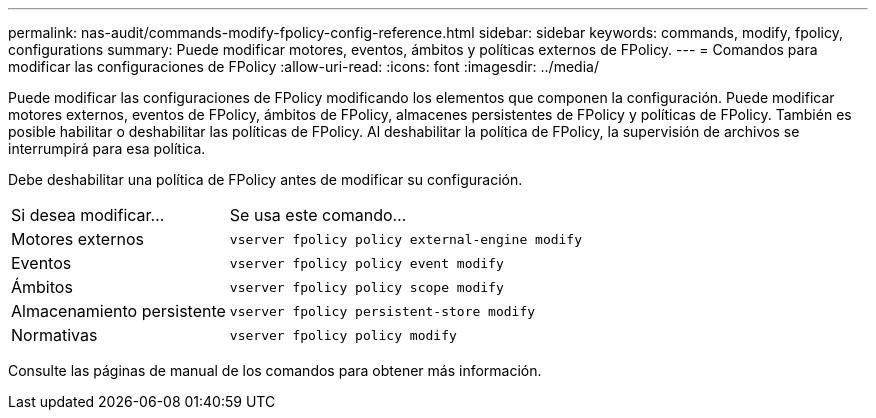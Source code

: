 ---
permalink: nas-audit/commands-modify-fpolicy-config-reference.html 
sidebar: sidebar 
keywords: commands, modify, fpolicy, configurations 
summary: Puede modificar motores, eventos, ámbitos y políticas externos de FPolicy. 
---
= Comandos para modificar las configuraciones de FPolicy
:allow-uri-read: 
:icons: font
:imagesdir: ../media/


[role="lead"]
Puede modificar las configuraciones de FPolicy modificando los elementos que componen la configuración. Puede modificar motores externos, eventos de FPolicy, ámbitos de FPolicy, almacenes persistentes de FPolicy y políticas de FPolicy. También es posible habilitar o deshabilitar las políticas de FPolicy. Al deshabilitar la política de FPolicy, la supervisión de archivos se interrumpirá para esa política.

Debe deshabilitar una política de FPolicy antes de modificar su configuración.

[cols="35,65"]
|===


| Si desea modificar... | Se usa este comando... 


 a| 
Motores externos
 a| 
`vserver fpolicy policy external-engine modify`



 a| 
Eventos
 a| 
`vserver fpolicy policy event modify`



 a| 
Ámbitos
 a| 
`vserver fpolicy policy scope modify`



 a| 
Almacenamiento persistente
 a| 
`vserver fpolicy persistent-store modify`



 a| 
Normativas
 a| 
`vserver fpolicy policy modify`

|===
Consulte las páginas de manual de los comandos para obtener más información.
